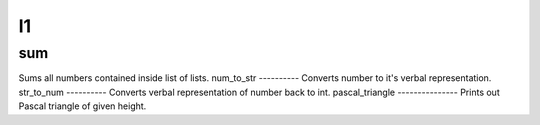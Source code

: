 l1
==
sum
---
Sums all numbers contained inside list of lists.
num_to_str
----------
Converts number to it's verbal representation.
str_to_num
----------
Converts verbal representation of number back to int.
pascal_triangle
---------------
Prints out Pascal triangle of given height.
